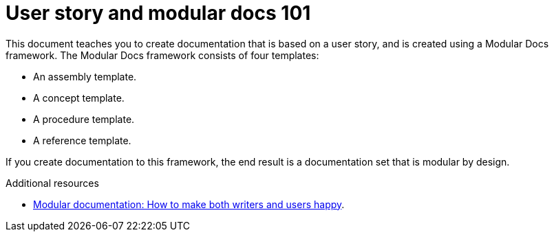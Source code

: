 [id="concept-user-story-and-modular-docs-101-{context}"]
= User story and modular docs 101

This document teaches you to create documentation that is based on a user story, and is created using a Modular Docs framework.
The Modular Docs framework consists of four templates:

* An assembly template.
* A concept template.
* A procedure template.
* A reference template.

If you create documentation to this framework, the end result is a documentation set that is modular by design.

.Additional resources

* link:https://opensource.com/article/17/9/modular-documentation[Modular documentation: How to make both writers and users happy].

